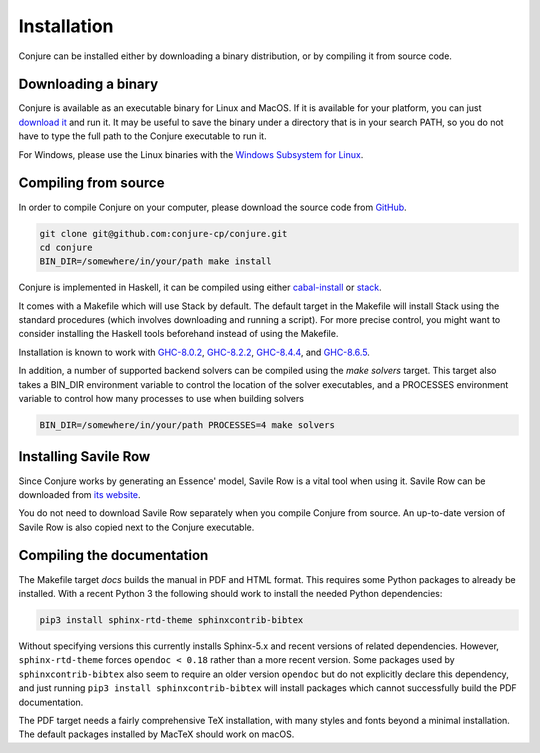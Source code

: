 
.. _installation:

Installation
============

Conjure can be installed either by downloading a binary distribution, or by compiling it from source code.

Downloading a binary
--------------------

Conjure is available as an executable binary for Linux and MacOS.
If it is available for your platform, you can just `download it <https://www.github.com/conjure-cp/conjure/releases/latest>`_ and run it.
It may be useful to save the binary under a directory that is in your search PATH, so you do not have to type the full path to the Conjure executable to run it.

For Windows, please use the Linux binaries with the
`Windows Subsystem for Linux <https://en.wikipedia.org/wiki/Windows_Subsystem_for_Linux>`_.


Compiling from source
---------------------

In order to compile Conjure on your computer, please download the source code from `GitHub <https://github.com/conjure-cp/conjure>`_.

.. code-block:: bash

    git clone git@github.com:conjure-cp/conjure.git
    cd conjure
    BIN_DIR=/somewhere/in/your/path make install

Conjure is implemented in Haskell, it can be compiled using either `cabal-install <http://wiki.haskell.org/Cabal-Install>`_ or `stack <https://docs.haskellstack.org/en/stable/README/>`_.

It comes with a Makefile which will use Stack by default.
The default target in the Makefile will install Stack using the standard procedures (which involves downloading and running a script).
For more precise control, you might want to consider installing the Haskell tools beforehand instead of using the Makefile.

Installation is known to work with
`GHC-8.0.2 <http://www.haskell.org/ghc/download_ghc_8_0_2.html>`_,
`GHC-8.2.2 <http://www.haskell.org/ghc/download_ghc_8_2_2.html>`_,
`GHC-8.4.4 <http://www.haskell.org/ghc/download_ghc_8_4_4.html>`_, and
`GHC-8.6.5 <http://www.haskell.org/ghc/download_ghc_8_6_5.html>`_.

In addition, a number of supported backend solvers can be compiled using the `make solvers` target.
This target also takes a BIN_DIR environment variable to control the location of the solver executables,
and a PROCESSES environment variable to control how many processes to use when building solvers

.. code-block:: bash

    BIN_DIR=/somewhere/in/your/path PROCESSES=4 make solvers

Installing Savile Row
---------------------

Since Conjure works by generating an Essence' model, Savile Row is a vital tool when using it.
Savile Row can be downloaded from `its website <http://savilerow.cs.st-andrews.ac.uk>`_.

You do not need to download Savile Row separately when you compile Conjure from source.
An up-to-date version of Savile Row is also copied next to the Conjure executable.


Compiling the documentation
---------------------------

The Makefile target `docs` builds the manual in PDF and HTML format.
This requires some Python packages to already be installed.
With a recent Python 3 the following should work to install the needed Python dependencies:

.. code-block:: bash

    pip3 install sphinx-rtd-theme sphinxcontrib-bibtex

Without specifying versions this currently installs Sphinx-5.x and recent versions of related dependencies.
However, ``sphinx-rtd-theme`` forces ``opendoc < 0.18`` rather than a more recent version.
Some packages used by ``sphinxcontrib-bibtex`` also seem to require an older version ``opendoc`` but do not explicitly declare this dependency, and just running ``pip3 install sphinxcontrib-bibtex`` will install packages which cannot successfully build the PDF documentation.

The PDF target needs a fairly comprehensive TeX installation, with many styles and fonts beyond a minimal installation.
The default packages installed by MacTeX should work on macOS.
